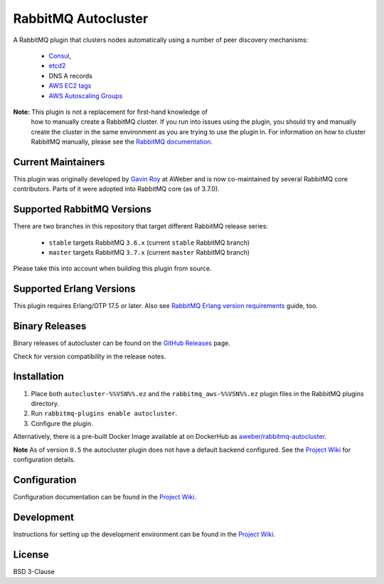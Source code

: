 RabbitMQ Autocluster
====================

A RabbitMQ plugin that clusters nodes automatically using a number of peer discovery mechanisms:

 * `Consul <https://consul.io>`_,
 * `etcd2 <https://github.com/coreos/etcd>`_
 * DNS A records
 * `AWS EC2 tags <http://docs.aws.amazon.com/AWSEC2/latest/UserGuide/Using_Tags.html>`_
 * `AWS Autoscaling Groups <https://aws.amazon.com/autoscaling/>`_

**Note:** This plugin is not a replacement for first-hand knowledge of
 how to manually create a RabbitMQ cluster. If you run into issues
 using the plugin, you should try and manually create the cluster in
 the same environment as you are trying to use the plugin in. For
 information on how to cluster RabbitMQ manually, please see the
 `RabbitMQ documentation <https://www.rabbitmq.com/clustering.html>`_.


Current Maintainers
-------------------

This plugin was originally developed by `Gavin Roy <https://github.com/gmr>`_ at AWeber
and is now co-maintained by several RabbitMQ core contributors.
Parts of it were adopted into RabbitMQ core (as of 3.7.0).


Supported RabbitMQ Versions
---------------------------

There are two branches in this repository that target different RabbitMQ
release series:

 * ``stable`` targets RabbitMQ ``3.6.x`` (current ``stable`` RabbitMQ branch)
 * ``master`` targets RabbitMQ ``3.7.x`` (current ``master`` RabbitMQ branch)

Please take this into account when building this plugin from source.


Supported Erlang Versions
-------------------------

This plugin requires Erlang/OTP 17.5 or later.
Also see `RabbitMQ Erlang version requirements <http://next.rabbitmq.com/which-erlang.html>`_ guide, too.


Binary Releases
---------------

Binary releases of autocluster can be found on the
`GitHub Releases <https://github.com/aweber/rabbitmq-autocluster/releases>`_ page.

.. image:: https://img.shields.io/github/release/rabbitmq/rabbitmq-autocluster.svg
    :target: https://github.com/rabbitmq/rabbitmq-autocluster/releases

Check for version compatibility in the release notes.


Installation
------------

1. Place both ``autocluster-%%VSN%%.ez`` and the ``rabbitmq_aws-%%VSN%%.ez`` plugin files in the RabbitMQ plugins directory.
2. Run ``rabbitmq-plugins enable autocluster``.
3. Configure the plugin.

Alternatively, there is a pre-built Docker Image available at on DockerHub as `aweber/rabbitmq-autocluster <https://hub.docker.com/r/aweber/rabbitmq-autocluster/>`_.

**Note**
As of version ``0.5`` the autocluster plugin does not have a default backend configured. See the `Project Wiki <https://github.com/aweber/rabbitmq-autocluster/wiki>`_ for configuration details.

Configuration
-------------
Configuration documentation can be found in the
`Project Wiki <https://github.com/aweber/rabbitmq-autocluster/wiki>`_.


Development
-----------
Instructions for setting up the development environment can be found in the
`Project Wiki <https://github.com/aweber/rabbitmq-autocluster/wiki/Development-Environment>`_.

License
-------
BSD 3-Clause

